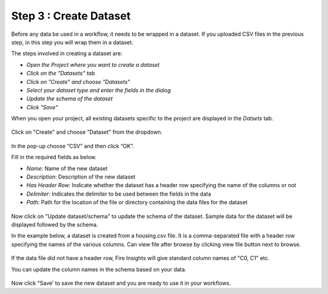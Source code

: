 Step 3 : Create Dataset
=========================

Before any data be used in a workflow, it needs to be wrapped in a dataset. If you uploaded CSV files in the previous step, in this step you will wrap them in a dataset. 

The steps involved in creating a dataset are:

- *Open the Project where you want to create a dataset*
- *Click on the "Datasets" tab*
- *Click on "Create" and choose "Datasets"*
- *Select your dataset type and enter the fields in the dialog*
- *Update the schema of the dataset*
- *Click "Save"*
  
When you open your project, all existing datasets specific to the project are displayed in the `Datsets` tab.
 
.. figure:: ../../_assets/tutorials/dataset/1.PNG
   :alt: Dataset
   :width: 90%

Click on "Create" and choose "Dataset" from the dropdown. 
 
.. figure:: ../../_assets/tutorials/dataset/10.PNG
   :alt: Dataset
   :width: 90%

In the pop-up choose “CSV” and then click “OK”.
 

Fill in the required fields as below.

- *Name*: Name of the new dataset 
- *Description*: Description of the new dataset
- *Has Header Row*: Indicate whether the dataset has a header row specifying the name of the columns or not
- *Delimiter*: Indicates the delimiter to be used between the fields in the data
- *Path*: Path for the location of the file or directory containing the data files for the dataset


 
.. figure:: ../../_assets/tutorials/dataset/3.PNG
   :alt: Dataset
   :width: 90%
 

Now click on "Update dataset/schema" to update the schema of the dataset. Sample data for the dataset will be displayed followed by the schema.

In the example below, a dataset is created from a housing.csv file. It is a comma-separated file with a header row specifying the names of the various columns.
Can view file after browse by clicking view file button next to browse.
 
.. figure:: ../../_assets/tutorials/dataset/2.PNG
   :alt: Dataset
   :width: 90%
   

If the data file did not have a header row, Fire Insights will give standard column names of "C0, C1" etc.

You can update the column names in the schema based on your data.
 
.. figure:: ../../_assets/tutorials/dataset/4.PNG
   :alt: Dataset
   :width: 90%
  

Now click "Save' to save the new dataset and you are ready to use it in your workflows.







 
 
 
 
 
 
 
 



